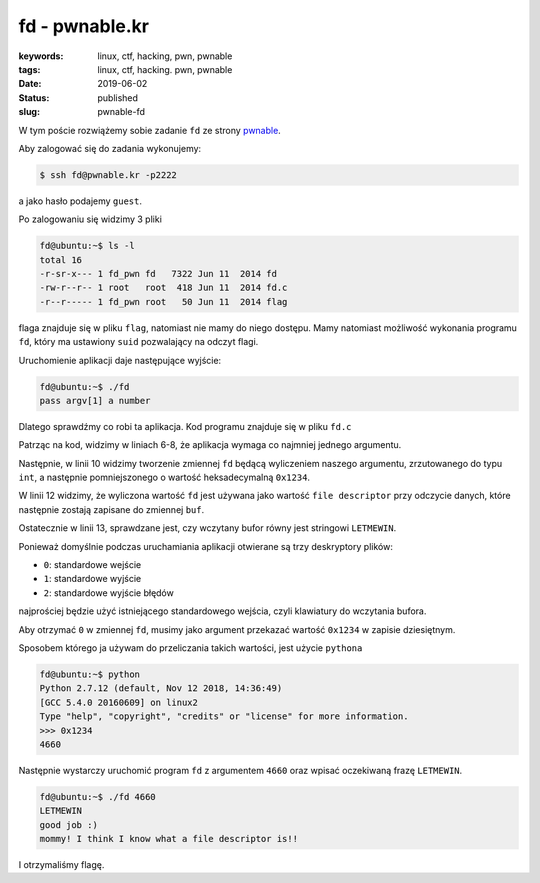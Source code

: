 fd - pwnable.kr
###############

:keywords: linux, ctf, hacking, pwn, pwnable
:tags: linux, ctf, hacking. pwn, pwnable
:date: 2019-06-02
:Status: published
:slug: pwnable-fd

W tym poście rozwiążemy sobie zadanie ``fd`` ze strony `pwnable`_.

.. youtube:: EtMYdsvIRmo

Aby zalogować się do zadania wykonujemy:

.. code-block:: console

   $ ssh fd@pwnable.kr -p2222

a jako hasło podajemy ``guest``.

Po zalogowaniu się widzimy 3 pliki

.. code-block:: console

   fd@ubuntu:~$ ls -l
   total 16
   -r-sr-x--- 1 fd_pwn fd   7322 Jun 11  2014 fd
   -rw-r--r-- 1 root   root  418 Jun 11  2014 fd.c
   -r--r----- 1 fd_pwn root   50 Jun 11  2014 flag

flaga znajduje się w pliku ``flag``, natomiast nie mamy do niego dostępu.
Mamy natomiast możliwość wykonania programu ``fd``, który ma ustawiony ``suid`` pozwalający na odczyt flagi.

Uruchomienie aplikacji daje następujące wyjście:

.. code-block:: console

   fd@ubuntu:~$ ./fd
   pass argv[1] a number

Dlatego sprawdźmy co robi ta aplikacja.
Kod programu znajduje się w pliku ``fd.c``

.. code-block:: c
   :linenos:

   #include <stdio.h>
   #include <stdlib.h>
   #include <string.h>
   char buf[32];
   int main(int argc, char* argv[], char* envp[]){
   	if(argc<2){
   		printf("pass argv[1] a number\n");
   		return 0;
   	}
   	int fd = atoi( argv[1] ) - 0x1234;
   	int len = 0;
   	len = read(fd, buf, 32);
   	if(!strcmp("LETMEWIN\n", buf)){
   		printf("good job :)\n");
   		system("/bin/cat flag");
   		exit(0);
   	}
   	printf("learn about Linux file IO\n");
   	return 0;
   
   }

Patrząc na kod, widzimy w liniach 6-8, że aplikacja wymaga co najmniej jednego argumentu.

Następnie, w linii 10 widzimy tworzenie zmiennej ``fd`` będącą wyliczeniem naszego argumentu, zrzutowanego do typu ``int``, a następnie pomniejszonego o wartość heksadecymalną ``0x1234``.

W linii 12 widzimy, że wyliczona wartość ``fd`` jest używana jako wartość ``file descriptor`` przy odczycie danych, które następnie zostają zapisane do zmiennej ``buf``.

Ostatecznie w linii 13, sprawdzane jest, czy wczytany bufor równy jest stringowi ``LETMEWIN``.

Ponieważ domyślnie podczas uruchamiania aplikacji otwierane są trzy deskryptory plików:

- ``0``: standardowe wejście
- ``1``: standardowe wyjście
- ``2``: standardowe wyjście błędów

najprościej będzie użyć istniejącego standardowego wejścia, czyli klawiatury do wczytania bufora.

Aby otrzymać ``0`` w zmiennej ``fd``, musimy jako argument przekazać wartość ``0x1234`` w zapisie dziesiętnym.

Sposobem którego ja używam do przeliczania takich wartości, jest użycie ``pythona``


.. code-block:: console

   fd@ubuntu:~$ python
   Python 2.7.12 (default, Nov 12 2018, 14:36:49) 
   [GCC 5.4.0 20160609] on linux2
   Type "help", "copyright", "credits" or "license" for more information.
   >>> 0x1234
   4660

Następnie wystarczy uruchomić program ``fd`` z argumentem ``4660`` oraz wpisać oczekiwaną frazę ``LETMEWIN``.

.. code-block:: console

   fd@ubuntu:~$ ./fd 4660
   LETMEWIN
   good job :)
   mommy! I think I know what a file descriptor is!!

I otrzymaliśmy flagę.

.. _pwnable: https://pwnable.kr
